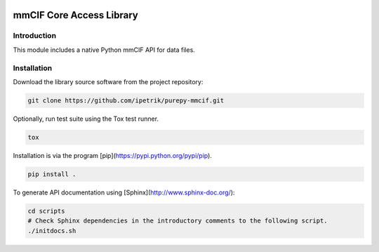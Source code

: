 .. image:: https://travis-ci.com/IPetrik/purepy-mmcif.svg?branch=master
    :target: https://travis-ci.com/IPetrik/purepy-mmcif

mmCIF Core Access Library
=========================

Introduction
------------

This module includes a native Python mmCIF API for data files.

Installation
------------

Download the library source software from the project repository:

.. code-block:: bash

   git clone https://github.com/ipetrik/purepy-mmcif.git

Optionally, run test suite using the Tox test runner. 

.. code-block:: bash

   tox

Installation is via the program [pip](https://pypi.python.org/pypi/pip).

.. code-block:: bash

   pip install .

To generate API documentation using [Sphinx](http://www.sphinx-doc.org/):

.. code-block:: bash

   cd scripts
   # Check Sphinx dependencies in the introductory comments to the following script.
   ./initdocs.sh
